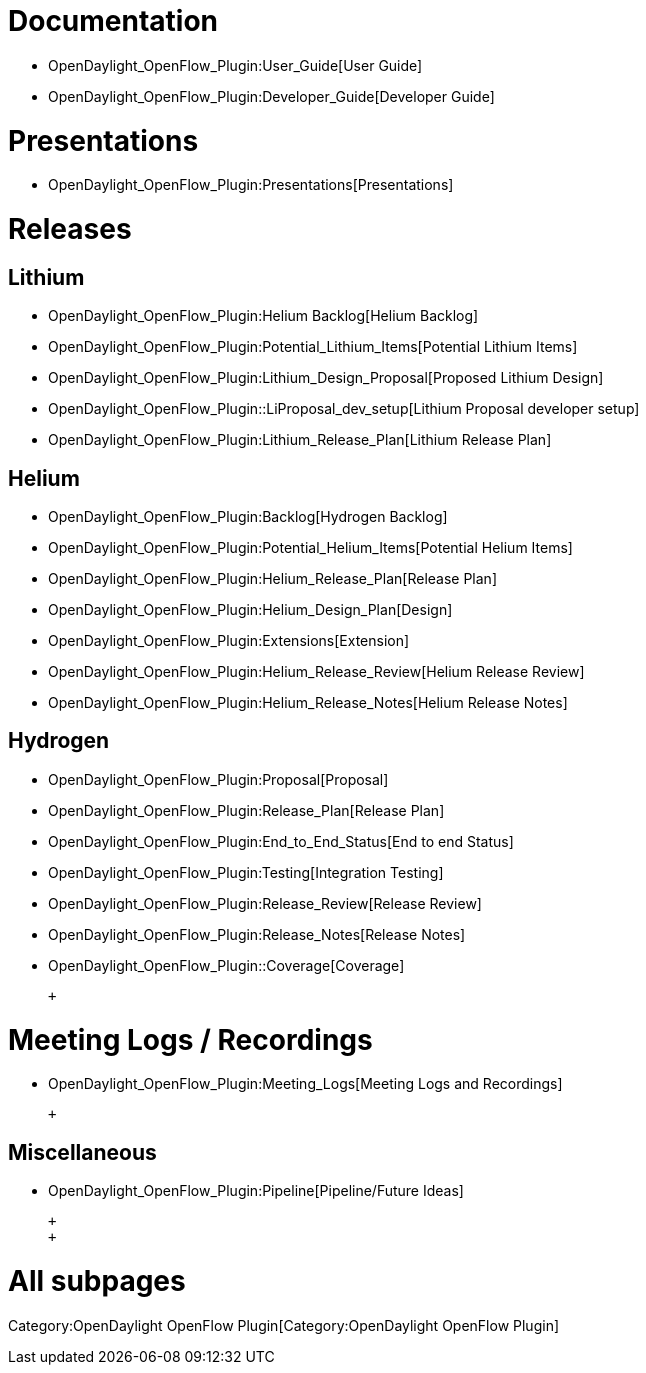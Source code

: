 [[documentation]]
= Documentation

* OpenDaylight_OpenFlow_Plugin:User_Guide[User Guide]
* OpenDaylight_OpenFlow_Plugin:Developer_Guide[Developer Guide]

[[presentations]]
= Presentations

* OpenDaylight_OpenFlow_Plugin:Presentations[Presentations]

[[releases]]
= Releases

[[lithium]]
== Lithium

* OpenDaylight_OpenFlow_Plugin:Helium Backlog[Helium Backlog]
* OpenDaylight_OpenFlow_Plugin:Potential_Lithium_Items[Potential Lithium
Items]
* OpenDaylight_OpenFlow_Plugin:Lithium_Design_Proposal[Proposed Lithium
Design]
* OpenDaylight_OpenFlow_Plugin::LiProposal_dev_setup[Lithium Proposal
developer setup]
* OpenDaylight_OpenFlow_Plugin:Lithium_Release_Plan[Lithium Release
Plan]

[[helium]]
== Helium

* OpenDaylight_OpenFlow_Plugin:Backlog[Hydrogen Backlog]
* OpenDaylight_OpenFlow_Plugin:Potential_Helium_Items[Potential Helium
Items]
* OpenDaylight_OpenFlow_Plugin:Helium_Release_Plan[Release Plan]
* OpenDaylight_OpenFlow_Plugin:Helium_Design_Plan[Design]
* OpenDaylight_OpenFlow_Plugin:Extensions[Extension]
* OpenDaylight_OpenFlow_Plugin:Helium_Release_Review[Helium Release
Review]
* OpenDaylight_OpenFlow_Plugin:Helium_Release_Notes[Helium Release
Notes]

[[hydrogen]]
== Hydrogen

* OpenDaylight_OpenFlow_Plugin:Proposal[Proposal]
* OpenDaylight_OpenFlow_Plugin:Release_Plan[Release Plan]
* OpenDaylight_OpenFlow_Plugin:End_to_End_Status[End to end Status]
* OpenDaylight_OpenFlow_Plugin:Testing[Integration Testing]
* OpenDaylight_OpenFlow_Plugin:Release_Review[Release Review]
* OpenDaylight_OpenFlow_Plugin:Release_Notes[Release Notes]
* OpenDaylight_OpenFlow_Plugin::Coverage[Coverage]

 +

[[meeting-logs-recordings]]
= Meeting Logs / Recordings

* OpenDaylight_OpenFlow_Plugin:Meeting_Logs[Meeting Logs and Recordings]

 +

[[miscellaneous]]
== Miscellaneous

* OpenDaylight_OpenFlow_Plugin:Pipeline[Pipeline/Future Ideas]

 +
 +

[[all-subpages]]
= All subpages

Category:OpenDaylight OpenFlow Plugin[Category:OpenDaylight OpenFlow
Plugin]
